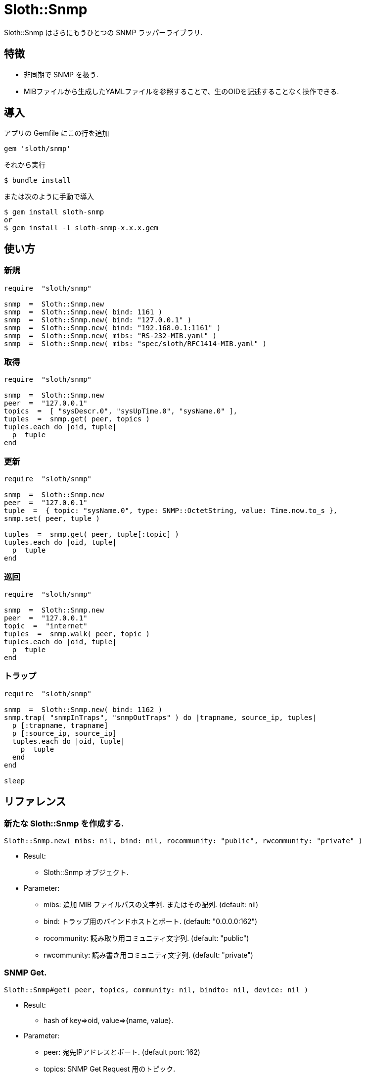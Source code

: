 = Sloth::Snmp

Sloth::Snmp はさらにもうひとつの SNMP ラッパーライブラリ.

== 特徴

* 非同期で SNMP を扱う.
* MIBファイルから生成したYAMLファイルを参照することで、生のOIDを記述することなく操作できる.

== 導入

アプリの Gemfile にこの行を追加

[source,ruby]
----
gem 'sloth/snmp'
----

それから実行

    $ bundle install

または次のように手動で導入

    $ gem install sloth-snmp
    or
    $ gem install -l sloth-snmp-x.x.x.gem

== 使い方

=== 新規

[source,ruby]
----
require  "sloth/snmp"

snmp  =  Sloth::Snmp.new
snmp  =  Sloth::Snmp.new( bind: 1161 )
snmp  =  Sloth::Snmp.new( bind: "127.0.0.1" )
snmp  =  Sloth::Snmp.new( bind: "192.168.0.1:1161" )
snmp  =  Sloth::Snmp.new( mibs: "RS-232-MIB.yaml" )
snmp  =  Sloth::Snmp.new( mibs: "spec/sloth/RFC1414-MIB.yaml" )
----

=== 取得

[source,ruby]
----
require  "sloth/snmp"

snmp  =  Sloth::Snmp.new
peer  =  "127.0.0.1"
topics  =  [ "sysDescr.0", "sysUpTime.0", "sysName.0" ],
tuples  =  snmp.get( peer, topics )
tuples.each do |oid, tuple|
  p  tuple
end
----

=== 更新

[source,ruby]
----
require  "sloth/snmp"

snmp  =  Sloth::Snmp.new
peer  =  "127.0.0.1"
tuple  =  { topic: "sysName.0", type: SNMP::OctetString, value: Time.now.to_s },
snmp.set( peer, tuple )

tuples  =  snmp.get( peer, tuple[:topic] )
tuples.each do |oid, tuple|
  p  tuple
end
----

=== 巡回

[source,ruby]
----
require  "sloth/snmp"

snmp  =  Sloth::Snmp.new
peer  =  "127.0.0.1"
topic  =  "internet"
tuples  =  snmp.walk( peer, topic )
tuples.each do |oid, tuple|
  p  tuple
end
----

=== トラップ

[source,ruby]
----
require  "sloth/snmp"

snmp  =  Sloth::Snmp.new( bind: 1162 )
snmp.trap( "snmpInTraps", "snmpOutTraps" ) do |trapname, source_ip, tuples|
  p [:trapname, trapname]
  p [:source_ip, source_ip]
  tuples.each do |oid, tuple|
    p  tuple
  end
end

sleep
----

== リファレンス

=== 新たな Sloth::Snmp を作成する.

[source,ruby]
----
Sloth::Snmp.new( mibs: nil, bind: nil, rocommunity: "public", rwcommunity: "private" )
----

* Result:
  ** Sloth::Snmp オブジェクト.

* Parameter:
  ** mibs:  追加 MIB ファイルパスの文字列. またはその配列. (default: nil)
  ** bind:  トラップ用のバインドホストとポート. (default: "0.0.0.0:162")
  ** rocommunity:  読み取り用コミュニティ文字列. (default: "public")
  ** rwcommunity:  読み書き用コミュニティ文字列. (default: "private")

=== SNMP Get.

[source,ruby]
----
Sloth::Snmp#get( peer, topics, community: nil, bindto: nil, device: nil )
----

* Result:
  ** hash of key=>oid, value=>{name, value}.

* Parameter:
  ** peer:  宛先IPアドレスとポート. (default port: 162)
  ** topics:  SNMP Get Request 用のトピック.
  ** community:  コミュニティ文字列. (default: nil)
  ** bindto:  インターフェースアドレス. (default: nil)
  ** device:  インターフェース名称. (default: nil)

=== SNMP Set.

[source,ruby]
----
Sloth::Snmp#set( peer, topics, community: nil, bindto: nil, device: nil )
----

* Result:
  ** hash of key=>oid, value=>{name, value}.

* Parameter:
  ** peer:  宛先IPアドレスとポート. (default port: 162)
  ** tuple:  SNMP Set Request 用のトピック、型、値のハッシュ.
  ** community:  コミュニティ文字列. (default: nil)
  ** bindto:  インターフェースアドレス. (default: nil)
  ** device:  インターフェース名称. (default: nil)

=== SNMP Walk.

[source,ruby]
----
Sloth::Snmp#walk( peer, topic, port: 162, community: "public", bindto: nil, device: nil )
----

* Result:
  ** hash of key=>oid, value=>{name, value}.

* Parameter:
  ** peer:  宛先IPアドレスとポート. (default port: 162)
  ** topic:  SNMP Get Next 用のトピック.
  ** community:  コミュニティ文字列. (default: nil)
  ** bindto:  インターフェースアドレス. (default: nil)
  ** device:  インターフェース名称. (default: nil)

=== SNMP Trap.

[source,ruby]
----
Sloth::Snmp#trap( *topics, &block )
----

* Result:
  ** nil.

* Parameter:
  ** topics:  トラップを有効化するトピック.
  ** block:  コールバック動作.

=== SNMP Untrap.

[source,ruby]
----
Sloth::Snmp#untrap( *topics )
----

* Result:
  ** nil.

* Parameter:
  ** topics:  トラップの監視を無効化するトピック.

== 貢献

不具合報告とプルリクエストは GitHub https://github.com/arimay/sloth-snmp まで. 

== ライセンス

この Gem は、 http://opensource.org/licenses/MIT[MITライセンス] の条件に基づいてオープンソースとして入手できる.

Copyright (c) ARIMA Yasuhiro <arima.yasuhiro@gmail.com>
